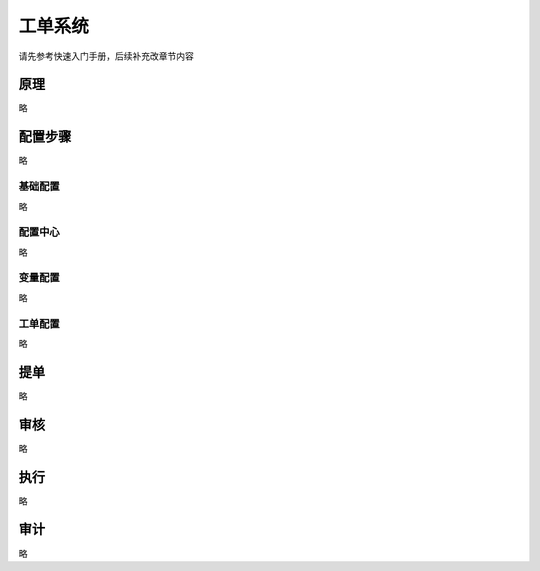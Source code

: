 工单系统
===============

请先参考快速入门手册，后续补充改章节内容


原理
----------------
略

配置步骤
----------------
略


基础配置
~~~~~~~~~~~~~~~~~~~~~~
略


配置中心
~~~~~~~~~~~~~~~~~~~~~~
略


变量配置
~~~~~~~~~~~~~~~~~~~~~~
略


工单配置
~~~~~~~~~~~~~~~~~~~~~~
略

提单
----------------
略

审核
----------------
略

执行
----------------
略

审计
----------------
略
